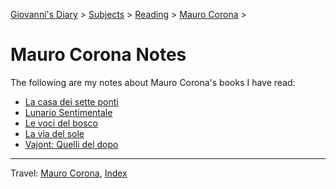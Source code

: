 #+startup: content indent

[[file:../../index.org][Giovanni's Diary]] > [[file:../../subjects.org][Subjects]] > [[file:../reading.org][Reading]] > [[file:mauro-corona.org][Mauro Corona]] >

* Mauro Corona Notes
#+INDEX: Giovanni's Diary!Reading!Mauro Corona!Notes

The following are my notes about Mauro Corona's books I have read:

- [[file:mauro-corona-la-casa-dei-sette-ponti.org][La casa dei sette ponti]]
- [[file:mauro-corona-lunario-sentimentale.org][Lunario Sentimentale]]
- [[file:mauro-corona-le-voci-del-bosco.org][Le voci del bosco]]
- [[file:mauro-corona-la-via-del-sole.org][La via del sole]]
- [[file:mauro-corona-vayont-quelli-del-dopo.org][Vajont: Quelli del dopo]]
  
-----

Travel: [[file:mauro-corona.org][Mauro Corona]], [[file:../../theindex.org][Index]]
